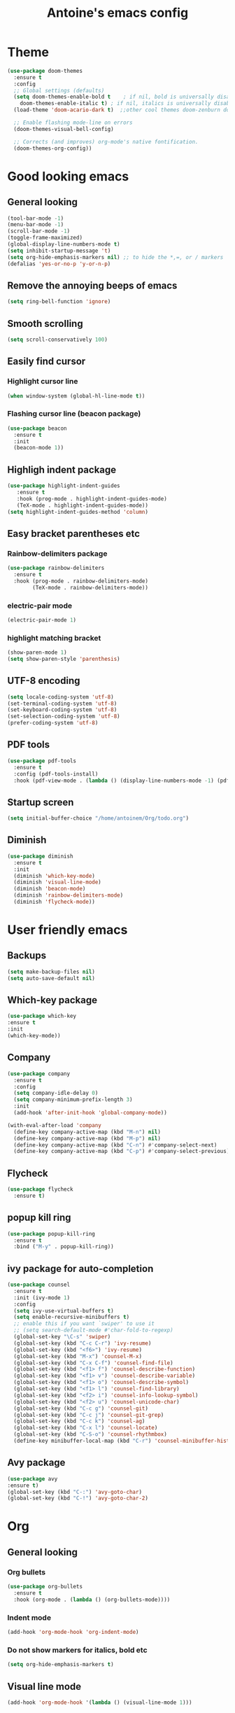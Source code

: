 #+TITLE: Antoine's emacs config
#+STARTUP: overview
* Theme
  #+begin_src emacs-lisp
    (use-package doom-themes
      :ensure t
      :config
      ;; Global settings (defaults)
      (setq doom-themes-enable-bold t    ; if nil, bold is universally disabled
	    doom-themes-enable-italic t) ; if nil, italics is universally disabled
      (load-theme 'doom-acario-dark t)  ;;other cool themes doom-zenburn doom-gruvbox

      ;; Enable flashing mode-line on errors
      (doom-themes-visual-bell-config)

      ;; Corrects (and improves) org-mode's native fontification.
      (doom-themes-org-config))
  #+end_src
* Good looking emacs
** General looking
  #+begin_src emacs-lisp
    (tool-bar-mode -1)
    (menu-bar-mode -1) 
    (scroll-bar-mode -1)
    (toggle-frame-maximized)
    (global-display-line-numbers-mode t)
    (setq inhibit-startup-message 't)
    (setq org-hide-emphasis-markers nil) ;; to hide the *,=, or / markers
    (defalias 'yes-or-no-p 'y-or-n-p)
  #+end_src
** Remove the annoying beeps of emacs
  #+begin_src emacs-lisp
    (setq ring-bell-function 'ignore)
  #+end_src
** Smooth scrolling
  #+begin_src emacs-lisp
  (setq scroll-conservatively 100)
  #+end_src
** Easily find cursor
*** Highlight cursor line
  #+begin_src emacs-lisp
    (when window-system (global-hl-line-mode t))
  #+end_src  
*** Flashing cursor line (beacon package)
   #+begin_src emacs-lisp
     (use-package beacon
       :ensure t
       :init
       (beacon-mode 1))
   #+end_src
** Highligh indent package
   #+begin_src emacs-lisp
     (use-package highlight-indent-guides
	    :ensure t
	    :hook (prog-mode . highlight-indent-guides-mode)
	    (TeX-mode . highlight-indent-guides-mode))
     (setq highlight-indent-guides-method 'column)
   #+end_src
** Easy bracket parentheses etc 
*** Rainbow-delimiters package
   #+begin_src emacs-lisp
     (use-package rainbow-delimiters
       :ensure t
       :hook (prog-mode . rainbow-delimiters-mode)
             (TeX-mode . rainbow-delimiters-mode))
   #+end_src
*** electric-pair mode
   #+begin_src emacs-lisp
     (electric-pair-mode 1)
   #+end_src
*** highlight matching bracket
    #+begin_src emacs-lisp
      (show-paren-mode 1)
      (setq show-paren-style 'parenthesis)
    #+end_src
** UTF-8 encoding
#+begin_src emacs-lisp
  (setq locale-coding-system 'utf-8)
  (set-terminal-coding-system 'utf-8)
  (set-keyboard-coding-system 'utf-8)
  (set-selection-coding-system 'utf-8)
  (prefer-coding-system 'utf-8)
#+end_src
** PDF tools
#+begin_src emacs-lisp
  (use-package pdf-tools
    :ensure t
    :config (pdf-tools-install)
    :hook (pdf-view-mode . (lambda () (display-line-numbers-mode -1) (pdf-sync-minor-mode 1))))
#+end_src
** Startup screen
#+begin_src emacs-lisp
     (setq initial-buffer-choice "/home/antoinem/Org/todo.org")
#+end_src
** Diminish
#+begin_src emacs-lisp
  (use-package diminish
    :ensure t
    :init
    (diminish 'which-key-mode)
    (diminish 'visual-line-mode)
    (diminish 'beacon-mode)
    (diminish 'rainbow-delimiters-mode)
    (diminish 'flycheck-mode))
#+end_src
* User friendly emacs
** Backups
#+begin_src emacs-lisp
  (setq make-backup-files nil)
  (setq auto-save-default nil)
#+end_src
** Which-key package
   #+begin_src emacs-lisp
     (use-package which-key
     :ensure t
     :init
     (which-key-mode))
   #+end_src
** Company
#+begin_src emacs-lisp
  (use-package company
    :ensure t
    :config
    (setq company-idle-delay 0)
    (setq company-minimum-prefix-length 3)
    :init
    (add-hook 'after-init-hook 'global-company-mode))

  (with-eval-after-load 'company
    (define-key company-active-map (kbd "M-n") nil)
    (define-key company-active-map (kbd "M-p") nil)
    (define-key company-active-map (kbd "C-n") #'company-select-next)
    (define-key company-active-map (kbd "C-p") #'company-select-previous))
#+end_src
** Flycheck
#+begin_src emacs-lisp
  (use-package flycheck
    :ensure t)
#+end_src
** popup kill ring
   #+begin_src emacs-lisp
     (use-package popup-kill-ring
       :ensure t
       :bind ("M-y" . popup-kill-ring))
   #+end_src  
** ivy package for auto-completion
   #+begin_src emacs-lisp
     (use-package counsel
       :ensure t
       :init (ivy-mode 1)
       :config
       (setq ivy-use-virtual-buffers t)
       (setq enable-recursive-minibuffers t)
       ;; enable this if you want `swiper' to use it
       ;; (setq search-default-mode #'char-fold-to-regexp)
       (global-set-key "\C-s" 'swiper)
       (global-set-key (kbd "C-c C-r") 'ivy-resume)
       (global-set-key (kbd "<f6>") 'ivy-resume)
       (global-set-key (kbd "M-x") 'counsel-M-x)
       (global-set-key (kbd "C-x C-f") 'counsel-find-file)
       (global-set-key (kbd "<f1> f") 'counsel-describe-function)
       (global-set-key (kbd "<f1> v") 'counsel-describe-variable)
       (global-set-key (kbd "<f1> o") 'counsel-describe-symbol)
       (global-set-key (kbd "<f1> l") 'counsel-find-library)
       (global-set-key (kbd "<f2> i") 'counsel-info-lookup-symbol)
       (global-set-key (kbd "<f2> u") 'counsel-unicode-char)
       (global-set-key (kbd "C-c g") 'counsel-git)
       (global-set-key (kbd "C-c j") 'counsel-git-grep)
       (global-set-key (kbd "C-c k") 'counsel-ag)
       (global-set-key (kbd "C-x l") 'counsel-locate)
       (global-set-key (kbd "C-S-o") 'counsel-rhythmbox)
       (define-key minibuffer-local-map (kbd "C-r") 'counsel-minibuffer-history))
   #+end_src
** Avy package
   #+begin_src emacs-lisp
     (use-package avy
     :ensure t)
     (global-set-key (kbd "C-:") 'avy-goto-char)
     (global-set-key (kbd "C-!") 'avy-goto-char-2)
   #+end_src
* Org
** General looking
*** Org bullets
   #+begin_src emacs-lisp
     (use-package org-bullets
       :ensure t
       :hook (org-mode . (lambda () (org-bullets-mode))))
   #+end_src
*** Indent mode
    #+begin_src emacs-lisp
      (add-hook 'org-mode-hook 'org-indent-mode)
    #+end_src
*** Do not show markers for italics, bold etc
#+begin_src emacs-lisp
  (setq org-hide-emphasis-markers t)
#+end_src
** Visual line mode
   #+begin_src emacs-lisp
     (add-hook 'org-mode-hook '(lambda () (visual-line-mode 1)))
   #+end_src
** Agenda
*** set agenda key
   #+begin_src emacs-lisp
      (global-set-key (kbd "C-c a") 'org-agenda)
   #+end_src
*** set agenda file
    #+begin_src emacs-lisp
      (setq org-agenda-files (quote ("/home/antoinem/Org/todo.org")))
    #+end_src
*** compact agenda
#+begin_src emacs-lisp
  ;; Do not dim blocked tasks
  (setq org-agenda-dim-blocked-tasks nil)
  ;; Compact the block agenda view
  (setq org-agenda-compact-blocks t)
#+end_src
*** start agenda from today
#+begin_src emacs-lisp
  (setq org-agenda-span 10
        org-agenda-start-on-weekday nil
        org-agenda-start-day "-3d")
#+end_src
** Org TODO keywords and priorities
   #+begin_src emacs-lisp
     (setq org-todo-keywords
	   '(
	     (sequence "IDEA(i)" "TODO(t)" "WAITING(w)" "MEETING(m)" "|" "DONE(d)")
	     (sequence "|" "CANCELED(c)" "SOMEDAY(f)")
	     ))

     (setq org-todo-keyword-faces
	   '(("IDEA" . (:foreground "GoldenRod" :weight bold))
	     ("NEXT" . (:foreground "IndianRed1" :weight bold))
	     ("MEETING" . (:foreground "OrangeRed" :weight bold))
	     ("WAITING" . (:foreground "coral" :weight bold))
	     ("CANCELED" . (:foreground "LimeGreen" :weight bold))
	     ("DELEGATED" . (:foreground "LimeGreen" :weight bold))
	     ("SOMEDAY" . (:foreground "LimeGreen" :weight bold))
	     ))
     (setq org-highest-priority ?A)
	  (setq org-lowest-priority ?C)
	  (setq org-default-priority ?A)
	  (setq org-priority-faces '((?A . (:foreground "red" :weight bold))
				     (?B . (:foreground "orange" :weight bold))
				     (?C . (:foreground "yellow" :weight bold))))
   #+end_src
** Org capture template
*** set key template
    #+begin_src emacs-lisp
      (define-key global-map (kbd "C-c c") 'org-capture)
    #+end_src
*** todo template
    #+begin_src emacs-lisp
      (setq org-capture-templates
	    '(("t" "todo" entry (file+headline "~/Org/todo.org" "Tasks")
	       "* TODO [#A] %?\nSCHEDULED: %(org-insert-time-stamp (org-read-date nil t \"+0d\"))\n")))
    #+end_src
*** idea template
    #+begin_src emacs-lisp
      (setq org-capture-templates
	    '(("i" "Idea" entry (file+headline "~/Org/todo.org" "Task")
	       "* IDEA %?\nAdded: %U\n" :prepend t :kill-buffer t)))
    #+end_src
*** elisp-template
#+begin_src emacs-lisp
  (add-to-list 'org-structure-template-alist
                 '("el" "#+BEGIN_SRC emacs-lisp\n?\n#+END_SRC")) 
#+end_src
* AucTeX
** install
   #+begin_src emacs-lisp
     (use-package auctex
       :ensure t
       :mode ("\\.tex\\'" . TeX-latex-mode)
       :config
       ;; General configs
       (setq TeX-master		 nil
             TeX-auto-save		 t
             TeX-parse-self		 t
             TeX-PDF-mode		 t
             TeX-electric-escape	 t)
       ;; Turn on RefTeX in AUCTeX
       (setq reftex-plug-into-AUCTeX t)
       (add-hook 'LaTeX-mode-hook 'turn-on-reftex)
       ;; Reftex default bibfile
       ;;(setq reftex-default-bibliography "~/Stage_M2/ESVCC/VpCCD/VpCCD.bib")
       ;; Activate nice interface between RefTeX and AUCTeX
       (setq reftex-plug-into-AUCTeX t)
       )        
   #+end_src

** company
#+begin_src emacs-lisp
  ;; Completion
  (use-package company-auctex
    :ensure t
    :after (company-auctex)
    :init
    (company-auctex-init))
#+end_src
** auctex-latexmk
   #+begin_src emacs-lisp
     (use-package auctex-latexmk
       :ensure t
       :init
       (auctex-latexmk-setup))
   #+end_src
   
** PDF updated and open in PDF tools
   #+begin_src emacs-lisp
     ;; to use pdfview with auctex
     (setq TeX-view-program-selection '((output-pdf "PDF Tools"))
     TeX-source-correlate-start-server t) ;; not sure if last line is neccessary
     ;; to have the buffer refresh after compilation
     (add-hook 'TeX-after-compilation-finished-functions
	 #'TeX-revert-document-buffer)
     ;;correlate
     (add-hook 'LaTeX-mode-hook 'TeX-source-correlate-mode)
   #+end_src

** flyspell
#+begin_src emacs-lisp
  (add-hook 'LaTeX-mode-hook 'flyspell-mode) 
#+end_src
* Magit
** Magit package
   #+begin_src emacs-lisp
     (use-package magit
       :bind
       ("C-x g" . magit-status)
       :config
       (setq ediff-window-setup-function 'ediff-setup-windows-plain))
   #+end_src
